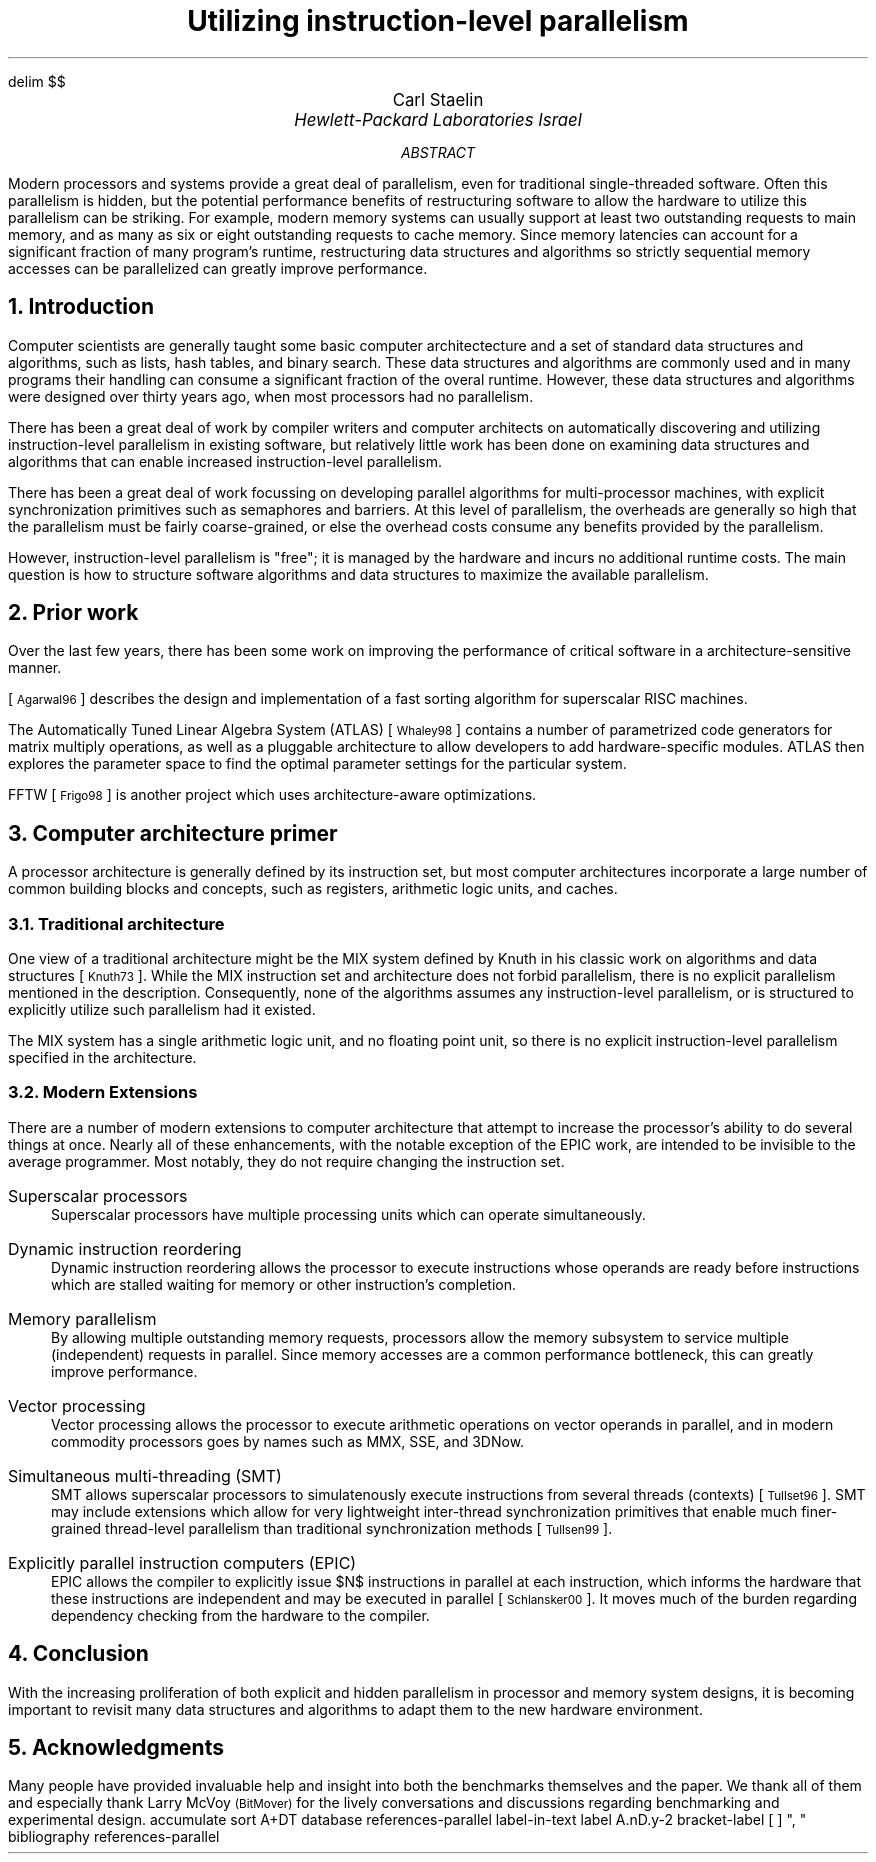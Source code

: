 .\" This document is GNU groff -mgs -t -p -R -s
.\" It will not print with normal troffs, it uses groff features, in particular,
.\" long names for registers & strings.
.\" Deal with it and use groff - it makes things portable.
.\"
.\" $X$ xroff -mgs -t -p -R -s $file
.\" $tty$ groff -mgs -t -p -R -s $file | colcrt - | more
.\" $lpr$ groff -mgs -t -p -R -s $file > ${file}.lpr
.VARPS
.\" Define a page top that looks cool
.\" HELLO CARL!  To turn this off, s/PT/oldPT/
.de draftPT
.\" .tl '\fBDRAFT\fP'Printed \\*(DY'\fBDRAFT\fP'
..
.de lmPT
.if \\n%>1 \{\
.	sp -.1i
.	ps 14
.	ft 3
.	nr big 24
.	nr space \\w'XXX'
.	nr titlewid \\w'\\*[title]'
.	nr barwid (\\n[LL]-(\\n[titlewid]+(2*\\n[space])))/2
.	ds ln \\l'\\n[barwid]u'\\h'-\\n[barwid]u'\v'-.25'
.	ds bar \\s(\\n[big]\\*(ln\\*(ln\\*(ln\\*(ln\\*(ln\v'1.25'\\h'\\n[barwid]u'\\s0
.	ce 1
\\*[bar]\h'\\n[space]u'\v'-.15'\\*[title]\v'.15'\h'\\n[space]u'\\*[bar]
.	ps
.	sp -.70
.	ps 12
\\l'\\n[LL]u'
.	ft
.	ps
.\}
..
.\" Define a page bottom that looks cool
.\" HELLO CARL!  To turn this off, s/BT/oldBT/
.de draftBT
.\" .tl '\fBDRAFT\fP'Page %'\fBDRAFT\fP'
..
.de lmBT
.	ps 9
\v'-1'\\l'\\n(LLu'
.	sp -1
.	tl '\(co 2001 \\*[author]'\\*(DY'%'
.	ps
..
.de SP
.	if t .sp .5
.	if n .sp 1
..
.de BU
.	SP
.	ne 2
\(bu\ 
.	if \\n[.$] \fB\\$1\fP\\$2
..
.nr FIGURE 0
.nr TABLE 0
.nr SMALL .25i
.de TSTART
.	KF
.	if \\n[.$] \s(24\\l'\\n[pg@colw]u'\s0
.	ps -1
.	vs -1
..
.de TEND
.	ps +1
.	vs +1
.	if \\n[.$]=2 \{\
.	sp -.5
\s(24\\l'\\n[pg@colw]u'\s0 \}
.	sp .25
.	nr TABLE \\n[TABLE]+1
.	ce 1
\fBTable \\n[TABLE].\ \ \\$1\fP
.	SP
.	KE
..
.de FEND
.	ps +1
.	vs +1
.	if \\n[.$]=2 \{\
.	sp -.5
\s(24\\l'\\n[pg@colw]u'\s0 \}
.	sp .25
.	nr FIGURE \\n[FIGURE]+1
.	ce 1
\fBFigure \\n[FIGURE].\ \ \\$1\fP
.	SP
.	KE
..
.\" Configuration
.nr PI 3n
.nr HM 1i
.nr FM 1i
.nr PO 1i
.if t .po 1i
.nr LL 6.5i
.if n .nr PO 0i
.if n .nr LL 7.5i
.nr PS 10
.nr VS \n(PS+1
.ds title Utilizing instruction-level parallelism
.ds author Carl Staelin
.ds lmbench \f(CWlmbench\fP
.ds lmbench3 \f(CWlmbench3\fP
.ds lmdd  \f(CWlmdd\fP
.ds bcopy \f(CWbcopy\fP
.ds connect \f(CWconnect\fP
.ds execlp  \f(CWexeclp\fP
.ds exit \f(CWexit\fP
.ds fork \f(CWfork\fP
.ds gcc \f(CWgcc\fP
.ds getpid \f(CWgetpid\fP
.ds getpid \f(CWgetpid\fP
.ds gettimeofday \f(CWgettimeofday\fP
.ds kill \f(CWkill\fP
.ds memmove \f(CWmemmove\fP
.ds mmap \f(CWmmap\fP
.ds popen  \f(CWpopen\fP
.ds read \f(CWread\fP
.ds stream \f(CWstream\fP
.ds system  \f(CWsystem\fP
.ds uiomove \f(CWuiomove\fP
.ds write \f(CWwrite\fP
.ds yield  \f(CWyield\fP
.ds select  \f(CWselect\fP
.ds lat_ops  \f(CWlat_ops\fP
.ds benchmp  \f(CWbenchmp\fP
.ds lat_connect  \f(CWlat_connect\fP
.\" References stuff
.de RN  \"Reference Name: .RN $1 -- prints the reference prettily
.\" [\s-2\\$1\s+2]\\$2
[\s-1\\$1\s0]\\$2
..
.\" .R1
.\" sort A+DT
.\" database references
.\" label-in-text
.\" label A.nD.y-2
.\" bracket-label \*([. \*(.] ", "
.\" .R2
.EQ
delim $$
.EN
.TL
\s(14Utilizing instruction-level parallelism\s0
.AU
\s+2\fR\*[author]\fP\s0
.AI
\fI\s+2Hewlett-Packard Laboratories Israel\s0\fP
.SP
.AB
Modern processors and systems provide a great deal of 
parallelism, even for traditional single-threaded
software.  
Often this parallelism is hidden, but the potential
performance benefits of restructuring software to allow
the hardware to utilize this parallelism can be striking.
For example, modern memory systems can usually support
at least two outstanding requests to main memory, and
as many as six or eight outstanding requests to cache
memory.  Since memory latencies can account for a
significant fraction of many program's runtime, 
restructuring data structures and algorithms so
strictly sequential memory accesses can be 
parallelized can greatly improve performance.
.AE
.if t .MC 3.05i
.NH 1
Introduction
.LP
Computer scientists are generally taught some basic computer
architectecture and a set of standard data structures and
algorithms, such as lists, hash tables, and binary search.  
These data structures and algorithms are commonly used and
in many programs their handling can consume a significant 
fraction of the overal runtime.
However, these data structures and algorithms were
designed over thirty years ago, when most processors had
no parallelism.
.LP
There has been a great deal of work by compiler writers
and computer architects on automatically discovering and
utilizing instruction-level parallelism in existing
software, but relatively little work has been done on
examining data structures and algorithms that can enable
increased instruction-level parallelism.
.LP
There has been a great deal of work focussing on 
developing parallel algorithms for multi-processor
machines, with explicit synchronization primitives
such as semaphores and barriers.  At this level of
parallelism, the overheads are generally so high
that the parallelism must be fairly coarse-grained,
or else the overhead costs consume any benefits
provided by the parallelism.
.LP
However, instruction-level parallelism is "free"; it
is managed by the hardware and incurs no additional
runtime costs.  
The main question is how to structure software algorithms
and data structures to maximize the available parallelism.
.NH 1
Prior work
.LP
Over the last few years, there has been some work on
improving the performance of critical software in a
architecture-sensitive manner.  
.LP
.RN Agarwal96
describes the design and implementation of a 
fast sorting algorithm for superscalar RISC machines.
.LP
The Automatically Tuned Linear Algebra System (ATLAS)
.RN Whaley98
contains a number of parametrized code generators
for matrix multiply operations, as well as a pluggable
architecture to allow developers to add hardware-specific
modules.
ATLAS then explores the parameter space to find the
optimal parameter settings for the particular system.
.LP
FFTW
.RN Frigo98
is another project which uses architecture-aware
optimizations.
.NH 1
Computer architecture primer
.LP
A processor architecture is generally defined by its
instruction set, but most computer architectures
incorporate a large number of common building blocks
and concepts, such as registers, arithmetic logic
units, and caches.
.NH 2
Traditional architecture
.LP
One view of a traditional architecture might be the
MIX system defined by Knuth in his classic work on
algorithms and data structures
.RN Knuth73 .
While the MIX instruction set and architecture does
not forbid parallelism, there is no explicit parallelism 
mentioned in the description.  
Consequently, none of the algorithms assumes any
instruction-level parallelism, or is structured to
explicitly utilize such parallelism had it existed.
.LP
The MIX system has a single arithmetic logic unit,
and no floating point unit, so there is no explicit
instruction-level parallelism specified in the 
architecture.
.NH 2
Modern Extensions
.LP
There are a number of modern extensions to computer
architecture that attempt to increase the processor's
ability to do several things at once.  Nearly all of
these enhancements, with the notable exception of
the EPIC work, are intended to be invisible to the
average programmer.  Most notably, they do not require
changing the instruction set.
.IP "Superscalar processors"
Superscalar processors have multiple processing
units which can operate simultaneously.  
.IP "Dynamic instruction reordering"
Dynamic instruction reordering allows the processor
to execute instructions whose operands are ready
before instructions which are stalled waiting for
memory or other instruction's completion.
.IP "Memory parallelism"
By allowing multiple outstanding memory requests,
processors allow the memory subsystem to service
multiple (independent) requests in parallel. 
Since memory accesses are a common performance
bottleneck, this can greatly improve performance.
.IP "Vector processing"
Vector processing allows the processor to execute
arithmetic operations on vector operands in 
parallel, and in modern commodity processors goes
by names such as MMX, SSE, and 3DNow.
.IP "Simultaneous multi-threading (SMT)"
SMT allows superscalar processors to simulatenously
execute instructions from several threads (contexts)
.RN Tullset96 .
SMT may include extensions which allow for very
lightweight inter-thread synchronization primitives
that enable much finer-grained thread-level 
parallelism than traditional synchronization
methods
.RN Tullsen99 .
.IP "Explicitly parallel instruction computers (EPIC)"
EPIC allows the compiler to explicitly issue $N$
instructions in parallel at each instruction, which
informs the hardware that these instructions are
independent and may be executed in parallel
.RN Schlansker00 .
It moves much of the burden regarding dependency
checking from the hardware to the compiler.
.NH 1
Conclusion
.LP
With the increasing proliferation of both explicit and
hidden parallelism in processor and memory system
designs, it is becoming important to revisit many data 
structures and algorithms to adapt them to the new 
hardware environment.
.NH 1
Acknowledgments
.LP
Many people have provided invaluable help and insight into both the
benchmarks themselves and the paper.  We thank all of them
and especially thank Larry McVoy \s-1(BitMover)\s0 for the
lively conversations and discussions regarding benchmarking
and experimental design.
.\" .R1
.\" bibliography references-parallel
.\" .R2
.\"********************************************************************
.\" Redefine the IP paragraph format so it won't insert a useless line
.\" break when the paragraph tag is longer than the indent distance
.\"
.de @IP
.if \\n[.$]>1 .nr \\n[.ev]:ai (n;\\$2)
.par*start \\n[\\n[.ev]:ai] 0
.if !'\\$1'' \{\
.	\" Divert the label so as to freeze any spaces.
.	di par*label
.	in 0
.	nf
\&\\$1
.	di
.	in
.	fi
.	chop par*label
.	ti -\\n[\\n[.ev]:ai]u
.	ie \\n[dl]+1n<=\\n[\\n[.ev]:ai] \\*[par*label]\h'|\\n[\\n[.ev]:ai]u'\c
.	el \{\
\\*[par*label]
.\".	br
.	\}
.	rm par*label
.\}
..
.\"********************************************************************
.\" redefine the way the reference tag is printed so it is enclosed in
.\" square brackets
.\"
.de ref*end-print
.ie d [F .IP "[\\*([F]" 2
.el .XP
\\*[ref*string]
..
.\"********************************************************************
.\" Get journal number entries right.  Now will print as V(N) rather
.\" than the awful V, N.
.\"
.de ref*add-N
.ref*field N "" ( ) 
..
.\"********************************************************************
.\" Get journal volume entries right.  Now will print as V(N) rather
.\" than the awful V, N.
.\"
.de ref*add-V
.ref*field V , "" "" ""
..
.\"********************************************************************
.\" Get the date entry right.  Should not be enclosed in parentheses.
.\"
.de ref*add-D
.ref*field D ","
..
.R1
accumulate
sort A+DT
database references-parallel
label-in-text
label A.nD.y-2
bracket-label [ ] ", "
bibliography references-parallel
.R2
.\" .so bios
